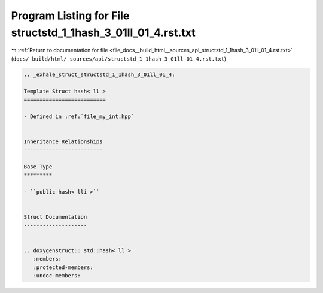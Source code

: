 
.. _program_listing_file_docs__build_html__sources_api_structstd_1_1hash_3_01ll_01_4.rst.txt:

Program Listing for File structstd_1_1hash_3_01ll_01_4.rst.txt
==============================================================

|exhale_lsh| :ref:`Return to documentation for file <file_docs__build_html__sources_api_structstd_1_1hash_3_01ll_01_4.rst.txt>` (``docs/_build/html/_sources/api/structstd_1_1hash_3_01ll_01_4.rst.txt``)

.. |exhale_lsh| unicode:: U+021B0 .. UPWARDS ARROW WITH TIP LEFTWARDS

.. code-block:: cpp

   .. _exhale_struct_structstd_1_1hash_3_01ll_01_4:
   
   Template Struct hash< ll >
   ==========================
   
   - Defined in :ref:`file_my_int.hpp`
   
   
   Inheritance Relationships
   -------------------------
   
   Base Type
   *********
   
   - ``public hash< lli >``
   
   
   Struct Documentation
   --------------------
   
   
   .. doxygenstruct:: std::hash< ll >
      :members:
      :protected-members:
      :undoc-members:
